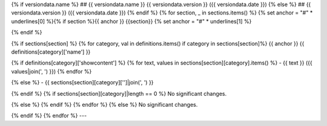{% if versiondata.name %}
## {{ versiondata.name }} {{ versiondata.version }} ({{ versiondata.date }})
{% else %}
## {{ versiondata.version }} ({{ versiondata.date }})
{% endif %}
{% for section, _ in sections.items() %}
{% set anchor = "#" * underlines[0] %}{% if section %}{{ anchor }} {{section}}
{% set anchor = "#" * underlines[1] %}

{% endif %}

{% if sections[section] %}
{% for category, val in definitions.items() if category in sections[section]%}
{{ anchor }} {{ definitions[category]['name'] }}

{% if definitions[category]['showcontent'] %}
{% for text, values in sections[section][category].items() %}
- {{ text }} ({{ values|join(', ') }})
{% endfor %}

{% else %}
- {{ sections[section][category]['']|join(', ') }}

{% endif %}
{% if sections[section][category]|length == 0 %}
No significant changes.

{% else %}
{% endif %}
{% endfor %}
{% else %}
No significant changes.

{% endif %}
{% endfor %}
---

